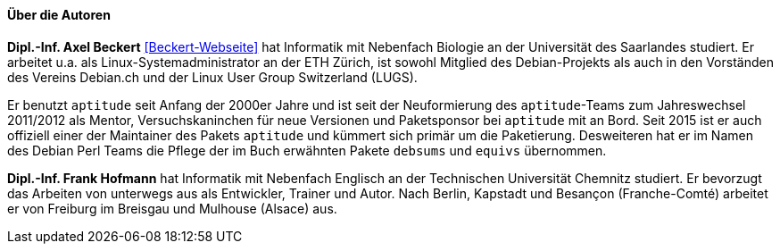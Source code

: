 // Datei: ./kann-denn-paketmanagement-spass-machen/zum-buch/autoren.adoc

// Baustelle: Fertig
// Axel: Fertig

==== Über die Autoren ====

*Dipl.-Inf. Axel Beckert* <<Beckert-Webseite>> hat Informatik mit
Nebenfach Biologie an der Universität des Saarlandes studiert. Er
arbeitet u.a. als Linux-Systemadministrator an der ETH Zürich, ist
sowohl Mitglied des Debian-Projekts als auch in den Vorständen des
Vereins Debian.ch und der Linux User Group Switzerland (LUGS).

Er benutzt `aptitude` seit Anfang der 2000er Jahre und ist seit der
Neuformierung des `aptitude`-Teams zum Jahreswechsel 2011/2012 als
Mentor, Versuchskaninchen für neue Versionen und Paketsponsor bei
`aptitude` mit an Bord. Seit 2015 ist er auch offiziell einer der
Maintainer des Pakets `aptitude` und kümmert sich primär um die
Paketierung. Desweiteren hat er im Namen des Debian Perl Teams die
Pflege der im Buch erwähnten Pakete `debsums` und `equivs` übernommen.

*Dipl.-Inf. Frank Hofmann* hat Informatik mit Nebenfach Englisch an der
Technischen Universität Chemnitz studiert. Er bevorzugt das Arbeiten von
unterwegs aus als Entwickler, Trainer und Autor. Nach Berlin, Kapstadt
und Besançon (Franche-Comté) arbeitet er von Freiburg im Breisgau und 
Mulhouse (Alsace) aus.

// Datei (Ende): ./kann-denn-paketmanagement-spass-machen/zum-buch/autoren.adoc
